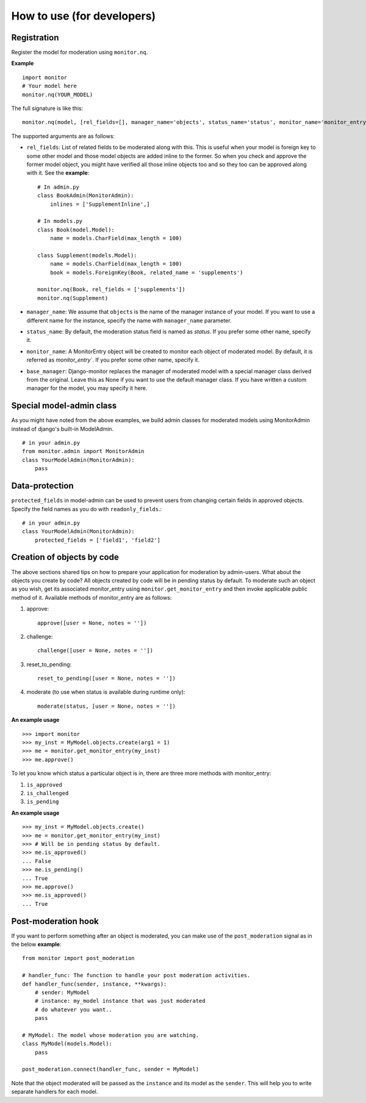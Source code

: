 
.. _`developers_howto`:

============================
How to use (for developers)
============================

Registration
============

Register the model for moderation using ``monitor.nq``.

**Example** ::

    import monitor
    # Your model here
    monitor.nq(YOUR_MODEL)

The full signature is like this: ::

    monitor.nq(model, [rel_fields=[], manager_name='objects', status_name='status', monitor_name='monitor_entry', base_manager=None])

The supported arguments are as follows:

+ ``rel_fields``: List of related fields to be moderated along with this.
  This is useful when your model is foreign key to some other model and
  those model objects are added inline to the former. So when you check
  and approve the former model object, you might have verified all those
  inline objects too and so they too can be approved along with it.
  See the **example**:
  ::

    # In admin.py
    class BookAdmin(MonitorAdmin):
        inlines = ['SupplementInline',]

    # In models.py
    class Book(model.Model):
        name = models.CharField(max_length = 100)

    class Supplement(models.Model):
        name = models.CharField(max_length = 100)
        book = models.ForeignKey(Book, related_name = 'supplements')

    monitor.nq(Book, rel_fields = ['supplements'])
    monitor.nq(Supplement)

+ ``manager_name``:  We assume that ``objects`` is the name of the manager
  instance of your model. If you want to use a different name for the
  instance, specify the name with ``manager_name`` parameter.

+ ``status_name``: By default, the moderation status field is named as
  `status`. If you prefer some other name, specify it.

+ ``monitor_name``: A MonitorEntry object will be created to monitor each
  object of moderated model. By default, it is referred as `monitor_entry``.
  If you prefer some other name, specify it.

+ ``base_manager``: Django-monitor replaces the manager of moderated model
  with a special manager class derived from the original. Leave this as None
  if you want to use the default manager class. If you have written a custom
  manager for the model, you may specify it here.

Special model-admin class
==========================

As you might have noted from the above examples, we build admin classes for
moderated models using MonitorAdmin instead of django's built-in ModelAdmin.

::

  # in your admin.py
  from monitor.admin import MonitorAdmin
  class YourModelAdmin(MonitorAdmin):
      pass

Data-protection
================

``protected_fields`` in model-admin can be used to prevent users from
changing certain fields in approved objects. Specify the field names as you
do with ``readonly_fields``.::

  # in your admin.py
  class YourModelAdmin(MonitorAdmin):
      protected_fields = ['field1', 'field2']

Creation of objects by code
============================

The above sections shared tips on how to prepare your application for
moderation by admin-users. What about the objects you create by code? All
objects created by code will be in pending status by default. To moderate
such an object as you wish, get its associated monitor_entry using
``monitor.get_monitor_entry`` and then invoke applicable public method of it.
Available methods of monitor_entry are as follows:

#. approve:
   ::

     approve([user = None, notes = ''])

#. challenge:
   ::

     challenge([user = None, notes = ''])

#. reset_to_pending:
   ::

     reset_to_pending([user = None, notes = ''])

#. moderate (to use when status is available during runtime only):
   ::

     moderate(status, [user = None, notes = ''])

**An example usage** ::

    >>> import monitor
    >>> my_inst = MyModel.objects.create(arg1 = 1)
    >>> me = monitor.get_monitor_entry(my_inst)
    >>> me.approve()

To let you know which status a particular object is in, there are three more
methods with monitor_entry:

#. ``is_approved``

#. ``is_challenged``

#. ``is_pending``

**An example usage** ::

     >>> my_inst = MyModel.objects.create()
     >>> me = monitor.get_monitor_entry(my_inst)
     >>> # Will be in pending status by default.
     >>> me.is_approved()
     ... False
     >>> me.is_pending()
     ... True
     >>> me.approve()
     >>> me.is_approved()
     ... True

Post-moderation hook
=====================

If you want to perform something after an object is moderated, you can make use
of the ``post_moderation`` signal as in the below **example**: ::

    from monitor import post_moderation

    # handler_func: The function to handle your post moderation activities.
    def handler_func(sender, instance, **kwargs):
        # sender: MyModel
        # instance: my_model instance that was just moderated
        # do whatever you want..
        pass

    # MyModel: The model whose moderation you are watching.
    class MyModel(models.Model):
        pass

    post_moderation.connect(handler_func, sender = MyModel)

Note that the object moderated will be passed as the ``instance`` and its model
as the ``sender``. This will help you to write separate handlers for each model.

